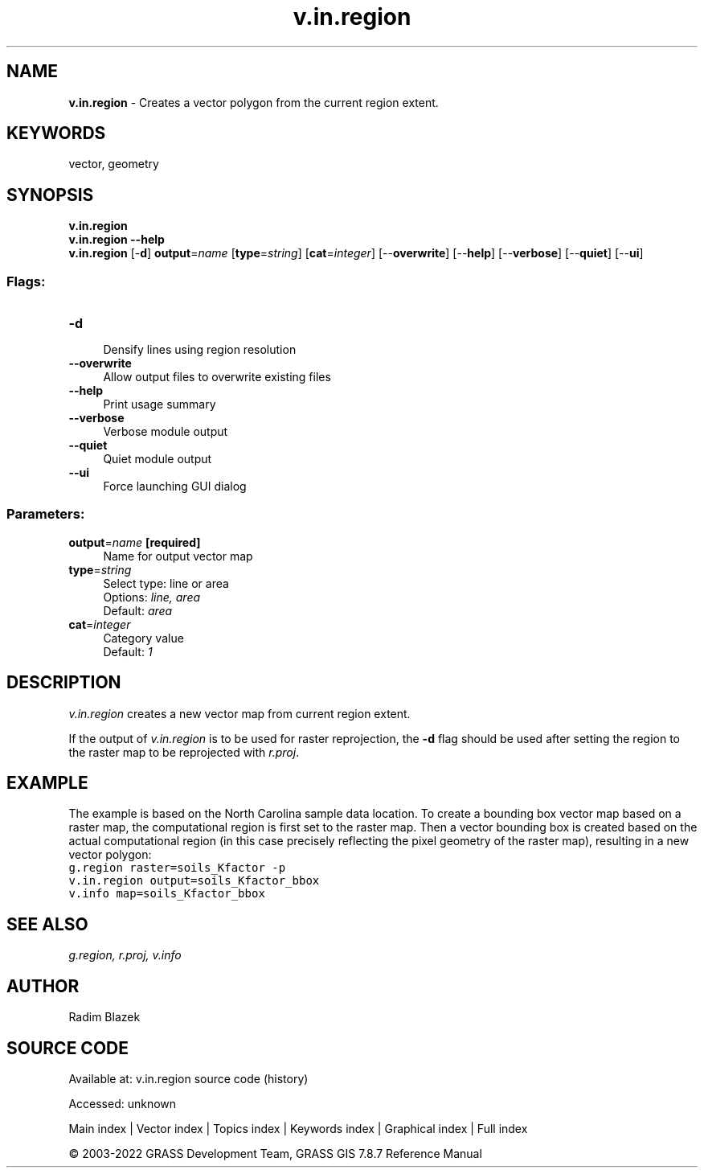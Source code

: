 .TH v.in.region 1 "" "GRASS 7.8.7" "GRASS GIS User's Manual"
.SH NAME
\fI\fBv.in.region\fR\fR  \- Creates a vector polygon from the current region extent.
.SH KEYWORDS
vector, geometry
.SH SYNOPSIS
\fBv.in.region\fR
.br
\fBv.in.region \-\-help\fR
.br
\fBv.in.region\fR [\-\fBd\fR] \fBoutput\fR=\fIname\fR  [\fBtype\fR=\fIstring\fR]   [\fBcat\fR=\fIinteger\fR]   [\-\-\fBoverwrite\fR]  [\-\-\fBhelp\fR]  [\-\-\fBverbose\fR]  [\-\-\fBquiet\fR]  [\-\-\fBui\fR]
.SS Flags:
.IP "\fB\-d\fR" 4m
.br
Densify lines using region resolution
.IP "\fB\-\-overwrite\fR" 4m
.br
Allow output files to overwrite existing files
.IP "\fB\-\-help\fR" 4m
.br
Print usage summary
.IP "\fB\-\-verbose\fR" 4m
.br
Verbose module output
.IP "\fB\-\-quiet\fR" 4m
.br
Quiet module output
.IP "\fB\-\-ui\fR" 4m
.br
Force launching GUI dialog
.SS Parameters:
.IP "\fBoutput\fR=\fIname\fR \fB[required]\fR" 4m
.br
Name for output vector map
.IP "\fBtype\fR=\fIstring\fR" 4m
.br
Select type: line or area
.br
Options: \fIline, area\fR
.br
Default: \fIarea\fR
.IP "\fBcat\fR=\fIinteger\fR" 4m
.br
Category value
.br
Default: \fI1\fR
.SH DESCRIPTION
\fIv.in.region\fR creates a new vector map from current region
extent.
.PP
If the output of \fIv.in.region\fR is to be used for raster
reprojection, the \fB\-d\fR flag should be used after setting the
region to the raster map to be reprojected with
\fIr.proj\fR.
.SH EXAMPLE
The example is based on the North Carolina sample data location.
To create a bounding box vector map based on a raster map, the
computational region is first set to the raster map. Then a
vector bounding box is created based on the actual computational
region (in this case precisely reflecting the pixel geometry of
the raster map), resulting in a new vector polygon:
.br
.nf
\fC
g.region raster=soils_Kfactor \-p
v.in.region output=soils_Kfactor_bbox
v.info map=soils_Kfactor_bbox
\fR
.fi
.SH SEE ALSO
\fI
g.region,
r.proj,
v.info
\fR
.SH AUTHOR
Radim Blazek
.SH SOURCE CODE
.PP
Available at:
v.in.region source code
(history)
.PP
Accessed: unknown
.PP
Main index |
Vector index |
Topics index |
Keywords index |
Graphical index |
Full index
.PP
© 2003\-2022
GRASS Development Team,
GRASS GIS 7.8.7 Reference Manual
